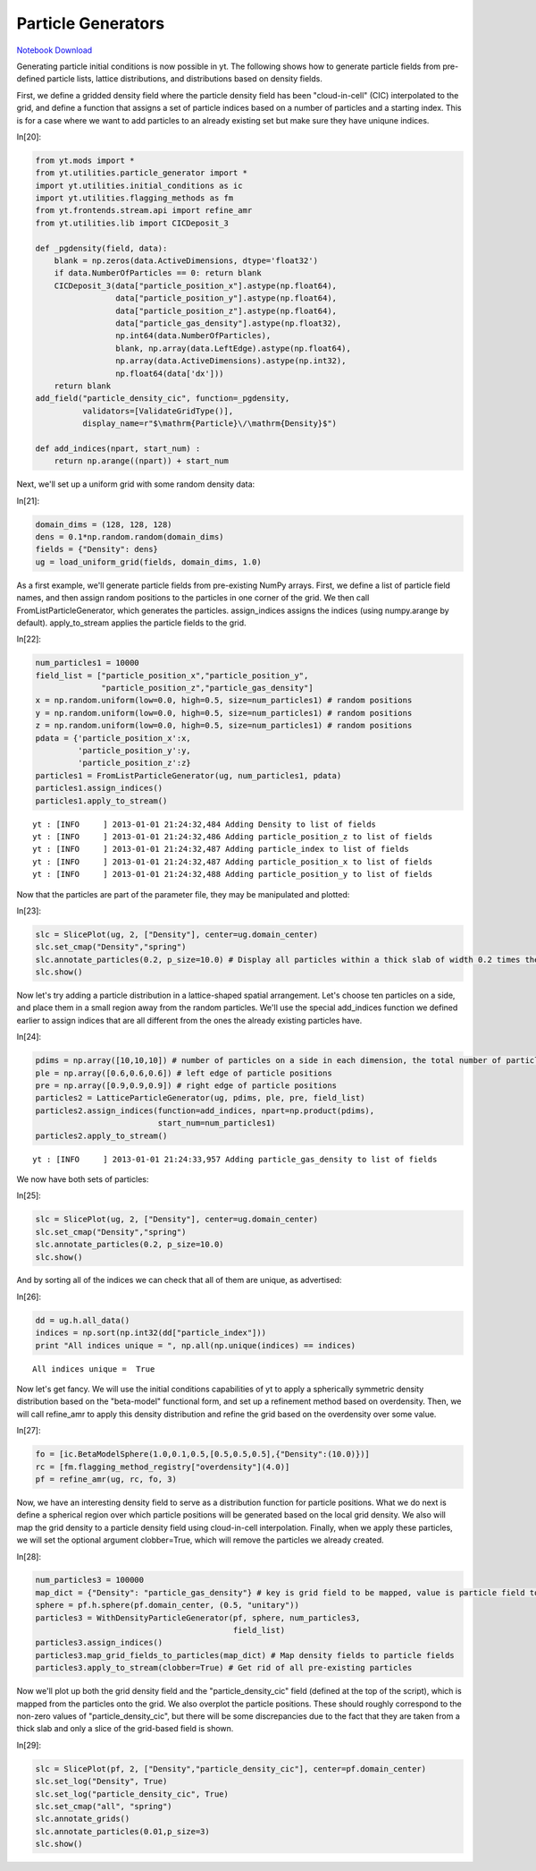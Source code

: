 Particle Generators
===================


`Notebook Download <https://hub.yt-project.org/go/mf0ba2>`_


Generating particle initial conditions is now possible in yt. The
following shows how to generate particle fields from pre-defined
particle lists, lattice distributions, and distributions based on
density fields.

First, we define a gridded density field where the particle density
field has been "cloud-in-cell" (CIC) interpolated to the grid, and
define a function that assigns a set of particle indices based on a
number of particles and a starting index. This is for a case where we
want to add particles to an already existing set but make sure they have
uniqune indices.

In[20]:

.. sourcecode:: python

    from yt.mods import *
    from yt.utilities.particle_generator import *
    import yt.utilities.initial_conditions as ic
    import yt.utilities.flagging_methods as fm
    from yt.frontends.stream.api import refine_amr
    from yt.utilities.lib import CICDeposit_3
    
    def _pgdensity(field, data):
        blank = np.zeros(data.ActiveDimensions, dtype='float32')
        if data.NumberOfParticles == 0: return blank
        CICDeposit_3(data["particle_position_x"].astype(np.float64),
                     data["particle_position_y"].astype(np.float64),
                     data["particle_position_z"].astype(np.float64),
                     data["particle_gas_density"].astype(np.float32),
                     np.int64(data.NumberOfParticles),
                     blank, np.array(data.LeftEdge).astype(np.float64),
                     np.array(data.ActiveDimensions).astype(np.int32),
                     np.float64(data['dx']))
        return blank
    add_field("particle_density_cic", function=_pgdensity,
              validators=[ValidateGridType()], 
              display_name=r"$\mathrm{Particle}\/\mathrm{Density}$")
    
    def add_indices(npart, start_num) :
        return np.arange((npart)) + start_num

Next, we'll set up a uniform grid with some random density data:

In[21]:

.. sourcecode:: python

    domain_dims = (128, 128, 128)
    dens = 0.1*np.random.random(domain_dims)
    fields = {"Density": dens}
    ug = load_uniform_grid(fields, domain_dims, 1.0)

As a first example, we'll generate particle fields from pre-existing
NumPy arrays. First, we define a list of particle field names, and then
assign random positions to the particles in one corner of the grid. We
then call FromListParticleGenerator, which generates the particles.
assign\_indices assigns the indices (using numpy.arange by default).
apply\_to\_stream applies the particle fields to the grid.

In[22]:

.. sourcecode:: python

    num_particles1 = 10000
    field_list = ["particle_position_x","particle_position_y",
                  "particle_position_z","particle_gas_density"]
    x = np.random.uniform(low=0.0, high=0.5, size=num_particles1) # random positions
    y = np.random.uniform(low=0.0, high=0.5, size=num_particles1) # random positions
    z = np.random.uniform(low=0.0, high=0.5, size=num_particles1) # random positions
    pdata = {'particle_position_x':x,
             'particle_position_y':y,
             'particle_position_z':z}
    particles1 = FromListParticleGenerator(ug, num_particles1, pdata)
    particles1.assign_indices()
    particles1.apply_to_stream()

.. parsed-literal::

    yt : [INFO     ] 2013-01-01 21:24:32,484 Adding Density to list of fields
    yt : [INFO     ] 2013-01-01 21:24:32,486 Adding particle_position_z to list of fields
    yt : [INFO     ] 2013-01-01 21:24:32,487 Adding particle_index to list of fields
    yt : [INFO     ] 2013-01-01 21:24:32,487 Adding particle_position_x to list of fields
    yt : [INFO     ] 2013-01-01 21:24:32,488 Adding particle_position_y to list of fields


Now that the particles are part of the parameter file, they may be
manipulated and plotted:

In[23]:

.. sourcecode:: python

    slc = SlicePlot(ug, 2, ["Density"], center=ug.domain_center)
    slc.set_cmap("Density","spring")
    slc.annotate_particles(0.2, p_size=10.0) # Display all particles within a thick slab of width 0.2 times the domain width
    slc.show()

.. attachment-image:: ParticleGenerator_files/ParticleGenerator_ipynb_fig_00.png

Now let's try adding a particle distribution in a lattice-shaped spatial
arrangement. Let's choose ten particles on a side, and place them in a
small region away from the random particles. We'll use the special
add\_indices function we defined earlier to assign indices that are all
different from the ones the already existing particles have.

In[24]:

.. sourcecode:: python

    pdims = np.array([10,10,10]) # number of particles on a side in each dimension, the total number of particles is the product of these
    ple = np.array([0.6,0.6,0.6]) # left edge of particle positions
    pre = np.array([0.9,0.9,0.9]) # right edge of particle positions
    particles2 = LatticeParticleGenerator(ug, pdims, ple, pre, field_list)
    particles2.assign_indices(function=add_indices, npart=np.product(pdims),
                              start_num=num_particles1)
    particles2.apply_to_stream()

.. parsed-literal::

    yt : [INFO     ] 2013-01-01 21:24:33,957 Adding particle_gas_density to list of fields


We now have both sets of particles:

In[25]:

.. sourcecode:: python

    slc = SlicePlot(ug, 2, ["Density"], center=ug.domain_center)
    slc.set_cmap("Density","spring")
    slc.annotate_particles(0.2, p_size=10.0)
    slc.show()

.. attachment-image:: ParticleGenerator_files/ParticleGenerator_ipynb_fig_01.png

And by sorting all of the indices we can check that all of them are
unique, as advertised:

In[26]:

.. sourcecode:: python

    dd = ug.h.all_data()
    indices = np.sort(np.int32(dd["particle_index"]))
    print "All indices unique = ", np.all(np.unique(indices) == indices)

.. parsed-literal::

    All indices unique =  True


Now let's get fancy. We will use the initial conditions capabilities of
yt to apply a spherically symmetric density distribution based on the
"beta-model" functional form, and set up a refinement method based on
overdensity. Then, we will call refine\_amr to apply this density
distribution and refine the grid based on the overdensity over some
value.

In[27]:

.. sourcecode:: python

    fo = [ic.BetaModelSphere(1.0,0.1,0.5,[0.5,0.5,0.5],{"Density":(10.0)})] 
    rc = [fm.flagging_method_registry["overdensity"](4.0)]
    pf = refine_amr(ug, rc, fo, 3)

Now, we have an interesting density field to serve as a distribution
function for particle positions. What we do next is define a spherical
region over which particle positions will be generated based on the
local grid density. We also will map the grid density to a particle
density field using cloud-in-cell interpolation. Finally, when we apply
these particles, we will set the optional argument clobber=True, which
will remove the particles we already created.

In[28]:

.. sourcecode:: python

    num_particles3 = 100000
    map_dict = {"Density": "particle_gas_density"} # key is grid field to be mapped, value is particle field to receive the mapping
    sphere = pf.h.sphere(pf.domain_center, (0.5, "unitary"))
    particles3 = WithDensityParticleGenerator(pf, sphere, num_particles3,
                                              field_list)
    particles3.assign_indices()
    particles3.map_grid_fields_to_particles(map_dict) # Map density fields to particle fields
    particles3.apply_to_stream(clobber=True) # Get rid of all pre-existing particles

Now we'll plot up both the grid density field and the
"particle\_density\_cic" field (defined at the top of the script), which
is mapped from the particles onto the grid. We also overplot the
particle positions. These should roughly correspond to the non-zero
values of "particle\_density\_cic", but there will be some discrepancies
due to the fact that they are taken from a thick slab and only a slice
of the grid-based field is shown.

In[29]:

.. sourcecode:: python

    slc = SlicePlot(pf, 2, ["Density","particle_density_cic"], center=pf.domain_center)
    slc.set_log("Density", True)
    slc.set_log("particle_density_cic", True)
    slc.set_cmap("all", "spring")
    slc.annotate_grids()
    slc.annotate_particles(0.01,p_size=3)
    slc.show()

.. attachment-image:: ParticleGenerator_files/ParticleGenerator_ipynb_fig_02.png

.. attachment-image:: ParticleGenerator_files/ParticleGenerator_ipynb_fig_03.png

